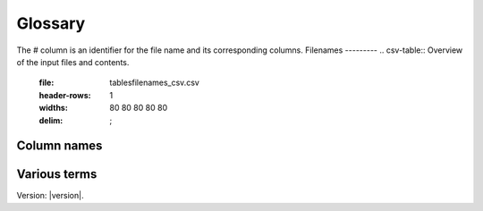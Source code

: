Glossary
========

The # column is an identifier for the file name and its corresponding columns. 
Filenames
---------
.. csv-table:: Overview of the input files and contents.
  :file: tables\filenames_csv.csv
  :header-rows: 1
  :widths: 80 80 80 80 80
  :delim: ;


Column names
------------
.. csv-table:: Overview of the column names with explanation.
  :file: tables\column_names_csv.csv
  :header-rows: 1
  :widths: 3 7 7 35 35
  :delim: ;


Various terms
-------------
.. csv-table:: Various terms used in the model and its description. 
  :file: tables\glossary_various_terms_csv.csv
  :header-rows: 1
  :widths: 10 10 30 30
  :delim: ;

Version: |version|.